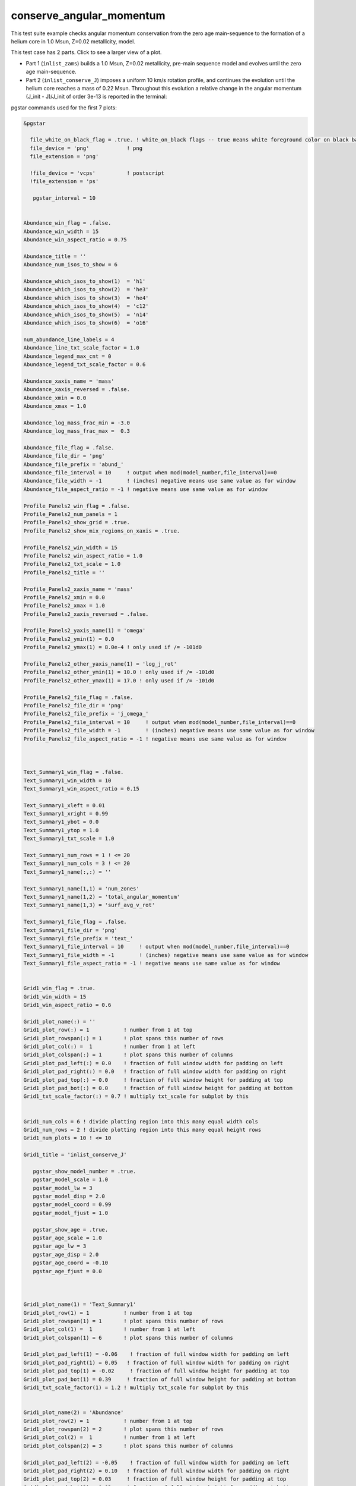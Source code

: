 .. _conserve_angular_momentum:

*************************
conserve_angular_momentum
*************************

This test suite example checks angular momentum conservation from the zero age main-sequence to the formation of a helium core in 1.0 Msun, Z=0.02 metallicity, model.

This test case has 2 parts. Click to see a larger view of a plot.

* Part 1 (``inlist_zams``) builds a 1.0 Msun, Z=0.02 metallicity, pre-main sequence model and evolves until the zero age main-sequence.

* Part 2 (``inlist_conserve_J``) imposes a uniform 10 km/s rotation profile, and continues the evolution until the helium core reaches a mass of 0.22 Msun. Throughout this evolution a relative change in the angular momentum (J_init - J)/J_init of order 3e-13 is reported in the terminal:

.. image:: ../../../star/test_suite/conserve_angular_momentum/docs/grid_000455.svg
   :scale: 100%


pgstar commands used for the first 7 plots:

.. code-block:: console

 &pgstar

   file_white_on_black_flag = .true. ! white_on_black flags -- true means white foreground color on black background
   file_device = 'png'            ! png
   file_extension = 'png'

   !file_device = 'vcps'          ! postscript
   !file_extension = 'ps'

    pgstar_interval = 10


 Abundance_win_flag = .false.
 Abundance_win_width = 15
 Abundance_win_aspect_ratio = 0.75
         
 Abundance_title = ''
 Abundance_num_isos_to_show = 6

 Abundance_which_isos_to_show(1)  = 'h1'
 Abundance_which_isos_to_show(2)  = 'he3'
 Abundance_which_isos_to_show(3)  = 'he4'
 Abundance_which_isos_to_show(4)  = 'c12'
 Abundance_which_isos_to_show(5)  = 'n14'
 Abundance_which_isos_to_show(6)  = 'o16'

 num_abundance_line_labels = 4
 Abundance_line_txt_scale_factor = 1.0
 Abundance_legend_max_cnt = 0
 Abundance_legend_txt_scale_factor = 0.6

 Abundance_xaxis_name = 'mass' 
 Abundance_xaxis_reversed = .false.
 Abundance_xmin = 0.0 
 Abundance_xmax = 1.0

 Abundance_log_mass_frac_min = -3.0 
 Abundance_log_mass_frac_max =  0.3

 Abundance_file_flag = .false.
 Abundance_file_dir = 'png'
 Abundance_file_prefix = 'abund_'
 Abundance_file_interval = 10     ! output when mod(model_number,file_interval)==0
 Abundance_file_width = -1        ! (inches) negative means use same value as for window
 Abundance_file_aspect_ratio = -1 ! negative means use same value as for window

 Profile_Panels2_win_flag = .false.
 Profile_Panels2_num_panels = 1
 Profile_Panels2_show_grid = .true.
 Profile_Panels2_show_mix_regions_on_xaxis = .true.

 Profile_Panels2_win_width = 15
 Profile_Panels2_win_aspect_ratio = 1.0
 Profile_Panels2_txt_scale = 1.0
 Profile_Panels2_title = ''      

 Profile_Panels2_xaxis_name = 'mass'
 Profile_Panels2_xmin = 0.0 
 Profile_Panels2_xmax = 1.0
 Profile_Panels2_xaxis_reversed = .false.

 Profile_Panels2_yaxis_name(1) = 'omega'   
 Profile_Panels2_ymin(1) = 0.0
 Profile_Panels2_ymax(1) = 8.0e-4 ! only used if /= -101d0

 Profile_Panels2_other_yaxis_name(1) = 'log_j_rot'   
 Profile_Panels2_other_ymin(1) = 10.0 ! only used if /= -101d0
 Profile_Panels2_other_ymax(1) = 17.0 ! only used if /= -101d0

 Profile_Panels2_file_flag = .false.
 Profile_Panels2_file_dir = 'png'
 Profile_Panels2_file_prefix = 'j_omega_'
 Profile_Panels2_file_interval = 10     ! output when mod(model_number,file_interval)==0
 Profile_Panels2_file_width = -1        ! (inches) negative means use same value as for window
 Profile_Panels2_file_aspect_ratio = -1 ! negative means use same value as for window



 Text_Summary1_win_flag = .false.
 Text_Summary1_win_width = 10
 Text_Summary1_win_aspect_ratio = 0.15

 Text_Summary1_xleft = 0.01
 Text_Summary1_xright = 0.99
 Text_Summary1_ybot = 0.0
 Text_Summary1_ytop = 1.0
 Text_Summary1_txt_scale = 1.0

 Text_Summary1_num_rows = 1 ! <= 20
 Text_Summary1_num_cols = 3 ! <= 20
 Text_Summary1_name(:,:) = ''

 Text_Summary1_name(1,1) = 'num_zones'
 Text_Summary1_name(1,2) = 'total_angular_momentum'
 Text_Summary1_name(1,3) = 'surf_avg_v_rot'

 Text_Summary1_file_flag = .false.
 Text_Summary1_file_dir = 'png'
 Text_Summary1_file_prefix = 'text_'
 Text_Summary1_file_interval = 10     ! output when mod(model_number,file_interval)==0
 Text_Summary1_file_width = -1        ! (inches) negative means use same value as for window
 Text_Summary1_file_aspect_ratio = -1 ! negative means use same value as for window


 Grid1_win_flag = .true.
 Grid1_win_width = 15
 Grid1_win_aspect_ratio = 0.6

 Grid1_plot_name(:) = ''
 Grid1_plot_row(:) = 1           ! number from 1 at top
 Grid1_plot_rowspan(:) = 1       ! plot spans this number of rows
 Grid1_plot_col(:) =  1          ! number from 1 at left
 Grid1_plot_colspan(:) = 1       ! plot spans this number of columns
 Grid1_plot_pad_left(:) = 0.0    ! fraction of full window width for padding on left
 Grid1_plot_pad_right(:) = 0.0   ! fraction of full window width for padding on right
 Grid1_plot_pad_top(:) = 0.0     ! fraction of full window height for padding at top
 Grid1_plot_pad_bot(:) = 0.0     ! fraction of full window height for padding at bottom
 Grid1_txt_scale_factor(:) = 0.7 ! multiply txt_scale for subplot by this


 Grid1_num_cols = 6 ! divide plotting region into this many equal width cols
 Grid1_num_rows = 2 ! divide plotting region into this many equal height rows
 Grid1_num_plots = 10 ! <= 10

 Grid1_title = 'inlist_conserve_J'

    pgstar_show_model_number = .true.
    pgstar_model_scale = 1.0
    pgstar_model_lw = 3
    pgstar_model_disp = 2.0
    pgstar_model_coord = 0.99
    pgstar_model_fjust = 1.0

    pgstar_show_age = .true.
    pgstar_age_scale = 1.0
    pgstar_age_lw = 3
    pgstar_age_disp = 2.0
    pgstar_age_coord = -0.10
    pgstar_age_fjust = 0.0



 Grid1_plot_name(1) = 'Text_Summary1'
 Grid1_plot_row(1) = 1           ! number from 1 at top
 Grid1_plot_rowspan(1) = 1       ! plot spans this number of rows
 Grid1_plot_col(1) =  1          ! number from 1 at left
 Grid1_plot_colspan(1) = 6       ! plot spans this number of columns

 Grid1_plot_pad_left(1) = -0.06    ! fraction of full window width for padding on left
 Grid1_plot_pad_right(1) = 0.05   ! fraction of full window width for padding on right
 Grid1_plot_pad_top(1) = -0.02     ! fraction of full window height for padding at top
 Grid1_plot_pad_bot(1) = 0.39     ! fraction of full window height for padding at bottom
 Grid1_txt_scale_factor(1) = 1.2 ! multiply txt_scale for subplot by this


 Grid1_plot_name(2) = 'Abundance'
 Grid1_plot_row(2) = 1           ! number from 1 at top
 Grid1_plot_rowspan(2) = 2       ! plot spans this number of rows
 Grid1_plot_col(2) =  1          ! number from 1 at left
 Grid1_plot_colspan(2) = 3       ! plot spans this number of columns

 Grid1_plot_pad_left(2) = -0.05    ! fraction of full window width for padding on left
 Grid1_plot_pad_right(2) = 0.10   ! fraction of full window width for padding on right
 Grid1_plot_pad_top(2) = 0.03     ! fraction of full window height for padding at top
 Grid1_plot_pad_bot(2) = 0.03     ! fraction of full window height for padding at bottom
 Grid1_txt_scale_factor(2) = 0.7 ! multiply txt_scale for subplot by this


 Grid1_plot_name(3) = 'Profile_Panels2'
 Grid1_plot_row(3) = 1          ! number from 1 at top
 Grid1_plot_rowspan(3) = 2       ! plot spans this number of rows
 Grid1_plot_col(3) =  5          ! Number from 1 at left
 Grid1_plot_colspan(3) = 3       ! plot spans this number of columns

 Grid1_plot_pad_left(3) = -0.15    ! fraction of full window width for padding on left
 Grid1_plot_pad_right(3) = 0.20   ! fraction of full window width for padding on right
 Grid1_plot_pad_top(3) = 0.03     ! fraction of full window height for padding at top
 Grid1_plot_pad_bot(3) = 0.03     ! fraction of full window height for padding at bottom
 Grid1_txt_scale_factor(3) = 0.7 ! multiply txt_scale for subplot by this


 Grid1_file_flag = .true.
 Grid1_file_dir = 'png'
 Grid1_file_prefix = 'grid_'
 Grid1_file_interval = 10     ! output when mod(model_number,Grid1_file_interval)==0
 Grid1_file_width = -1       ! (inches) negative means use same value as for window
 Grid1_file_aspect_ratio = -1 ! negative means use same value as for window




 / ! end of pgstar namelist


Last-Updated: 04Jun2021 (MESA 5be9e57) by fxt

